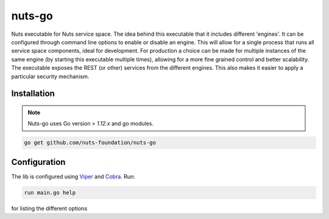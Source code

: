 nuts-go
===========

Nuts executable for Nuts service space. The idea behind this executable that it includes different 'engines'.
It can be configured through command line options to enable or disable an engine. 
This will allow for a single process that runs all service space components, ideal for development.
For production a choice can be made for multiple instances of the same engine (by starting this executable multiple times), allowing for a more fine grained control and better scalability.
The executable exposes the REST (or other) services from the different engines. This also makes it easier to apply a particular security mechanism.

.. image:: https://travis-ci.org/nuts-foundation/nuts-go.svg?branch=master
    :target: https://travis-ci.org/nuts-foundation/nuts-go
    :alt: Build Status

.. image:: https://readthedocs.org/projects/nuts-go/badge/?version=latest
    :target: https://nuts-documentation.readthedocs.io/projects/nuts-go/en/latest/?badge=latest
    :alt: Documentation Status

.. image:: https://codecov.io/gh/nuts-foundation/nuts-go/branch/master/graph/badge.svg
    :target: https://codecov.io/gh/nuts-foundation/nuts-go

.. image:: https://api.codacy.com/project/badge/Grade/272258ac93e847b9b61c08d4144d0538
    :target: https://www.codacy.com/app/woutslakhorst/nuts-go

.. inclusion-marker-for-contribution

Installation
------------

.. note::

    Nuts-go uses Go version > `1.12.x` and go modules.

.. code-block:: shell

   go get github.com/nuts-foundation/nuts-go

Configuration
-------------

The lib is configured using `Viper <https://github.com/spf13/viper>`_ and `Cobra <https://github.com/spf13/cobra>`_.
Run:

.. code-block:: shell

   run main.go help

for listing the different options
